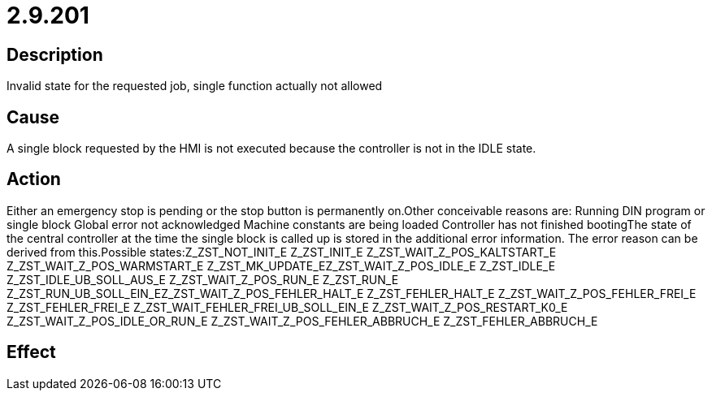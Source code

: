 = 2.9.201
:imagesdir: img

== Description
Invalid state for the requested job, single function actually not allowed

== Cause

A single block requested by the HMI is not executed because the controller is not in the IDLE state.

== Action
 
Either an emergency stop is pending or the stop button is permanently on.Other conceivable reasons are:
 Running DIN program or single block
 Global error not acknowledged
 Machine constants are being loaded
 Controller has not finished bootingThe state of the central controller at the time the single block is called up is stored in the additional error information. The error reason can be derived from this.Possible states:Z_ZST_NOT_INIT_E Z_ZST_INIT_E Z_ZST_WAIT_Z_POS_KALTSTART_E Z_ZST_WAIT_Z_POS_WARMSTART_E Z_ZST_MK_UPDATE_EZ_ZST_WAIT_Z_POS_IDLE_E Z_ZST_IDLE_E Z_ZST_IDLE_UB_SOLL_AUS_E Z_ZST_WAIT_Z_POS_RUN_E Z_ZST_RUN_E Z_ZST_RUN_UB_SOLL_EIN_EZ_ZST_WAIT_Z_POS_FEHLER_HALT_E Z_ZST_FEHLER_HALT_E Z_ZST_WAIT_Z_POS_FEHLER_FREI_E Z_ZST_FEHLER_FREI_E Z_ZST_WAIT_FEHLER_FREI_UB_SOLL_EIN_E Z_ZST_WAIT_Z_POS_RESTART_K0_E Z_ZST_WAIT_Z_POS_IDLE_OR_RUN_E                                         Z_ZST_WAIT_Z_POS_FEHLER_ABBRUCH_E Z_ZST_FEHLER_ABBRUCH_E

== Effect
 


